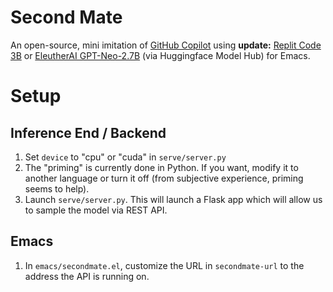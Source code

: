 * Second Mate
An open-source, mini imitation of [[https://copilot.github.com/][GitHub Copilot]] using *update:* [[https://huggingface.co/replit/replit-code-v1-3b][Replit Code 3B]] or  [[https://huggingface.co/EleutherAI/gpt-neo-2.7B][EleutherAI GPT-Neo-2.7B]] (via Huggingface Model Hub) for Emacs.

[[./assets/demo1.gif]]

* Setup
** Inference End / Backend
1. Set =device= to "cpu" or "cuda" in =serve/server.py=
2. The "priming" is currently done in Python. If you want, modify it to another language or turn it off (from subjective experience, priming seems to help).
3. Launch =serve/server.py=. This will launch a Flask app which will allow us to sample the model via REST API.

** Emacs
1. In =emacs/secondmate.el=, customize the URL in =secondmate-url= to the address the API is running on.
